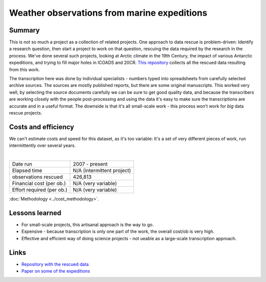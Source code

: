 Weather observations from marine expeditions
============================================

.. raw:: html

    <center>
    <table><tr><td><center>
    <iframe src="https://player.vimeo.com/video/132910329?title=0&byline=0&portrait=0" width="850" height="478" frameborder="0" webkitallowfullscreen mozallowfullscreen allowfullscreen></iframe></center></td></tr>
    <tr><td><center>Surface weather as reconstructed by the 20th Century Reanalysis, and as observed by the <a href="https://oldweather.github.io/Expeditions/voyages/Imperial_trans_antarctic.html">Imperial Trans-Antarctic Expedition</a>. Grey fog marks areas where the reanalysis is very uncertain.</center></td></tr>
    </table>
    </center>

Summary
-------

This is not so much a project as a collection of related projects. One approach to data rescue is problem-driven: Identify a research question, then start a project to work on that question, rescuing the data required by the research in the process. We've done several such projects, looking at Arctic climate in the 19th Century, the impact of various Antarctic expeditions, and trying to fill major holes in ICOADS and 20CR. `This repository <https://oldweather.github.io/Expeditions/index.html>`_ collects all the rescued data resulting from this work.

The transcription here was done by individual specialists - numbers typed into spreadsheets from carefully selected archive sources. The sources are mostly published reports, but there are some original manuscripts. This worked very well, by selecting the source documents carefully we can be sure to get good quality data, and because the transcribers are working closely with the people post-processing and using the data it's easy to make sure the transcriptions are accurate and in a useful format. The downside is that it's all small-scale work - this process won't work for *big* data rescue projects.

Costs and efficiency
--------------------

We can't estimate costs and speed for this dataset, as it's too variable: It's a set of very different pieces of work, run intermittently over several years.

|

.. list-table::
   :header-rows: 0

   * - Date run
     - 2007 - present
   * - Elapsed time
     - N/A (intermittent project)
   * - observations rescued
     - 426,813
   * - Financial cost (per ob.)
     - N/A (very variable)
   * - Effort required (per ob.)
     - N/A (very variable)

:doc:`Methodology <../cost_methodology>`.

Lessons learned
---------------

* For small-scale projects, this artisanal approach is the way to go.
* Expensive - because transcription is only one part of the work, the overall cost/ob is very high.
* Effective and efficient way of doing science projects - not ueable as a large-scale transcription approach.

Links
-----

* `Repository with the rescued data <https://oldweather.github.io/Expeditions/index.html>`_
* `Paper on some of the expeditions <https://www.clim-past.net/6/315/2010/>`_
